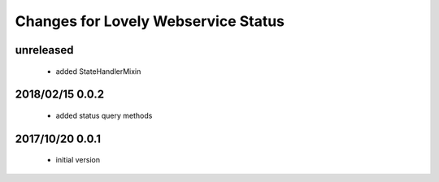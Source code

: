 ====================================
Changes for Lovely Webservice Status
====================================

unreleased
==========

 - added StateHandlerMixin

2018/02/15 0.0.2
================

 - added status query methods

2017/10/20 0.0.1
================

 - initial version

